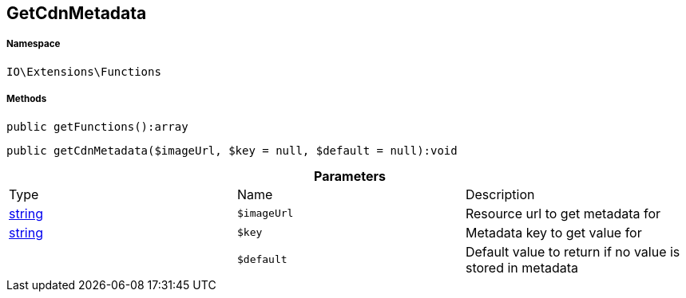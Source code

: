 :table-caption!:
:example-caption!:
:source-highlighter: prettify
:sectids!:
[[io__getcdnmetadata]]
== GetCdnMetadata





===== Namespace

`IO\Extensions\Functions`






===== Methods

[source%nowrap, php]
----

public getFunctions():array

----

    







[source%nowrap, php]
----

public getCdnMetadata($imageUrl, $key = null, $default = null):void

----

    







.*Parameters*
|===
|Type |Name |Description
|link:http://php.net/string[string^]
a|`$imageUrl`
|Resource url to get metadata for

|link:http://php.net/string[string^]
a|`$key`
|Metadata key to get value for

|
a|`$default`
|Default value to return if no value is stored in metadata
|===


